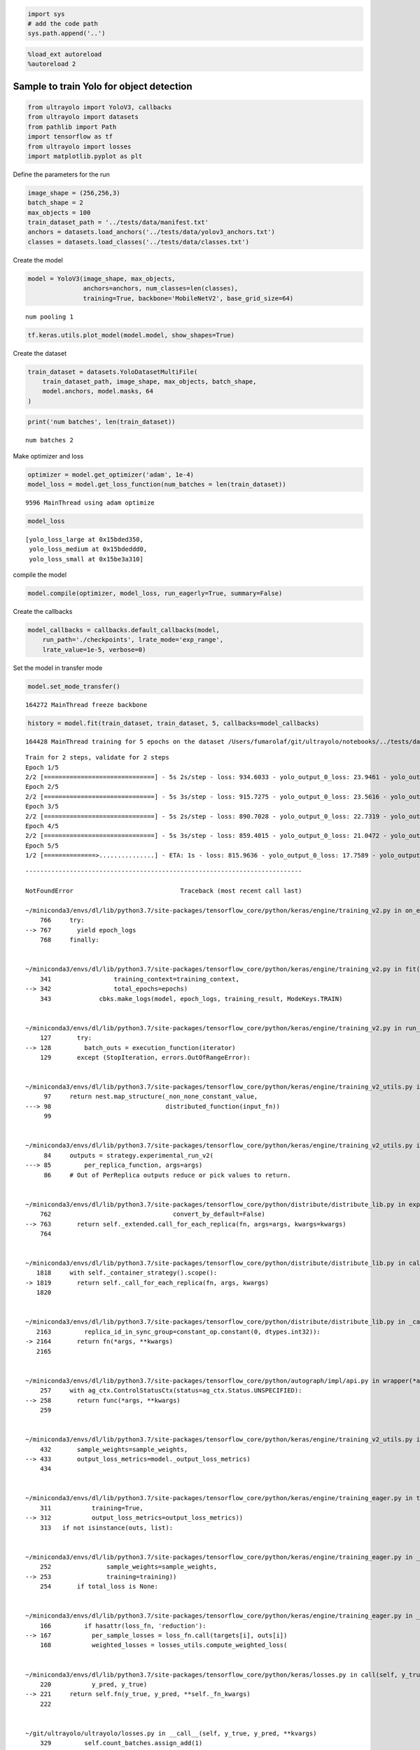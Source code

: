 .. code:: ipython3

    import sys
    # add the code path
    sys.path.append('..')

.. code:: ipython3

    %load_ext autoreload
    %autoreload 2

Sample to train Yolo for object detection
-----------------------------------------

.. code:: ipython3

    from ultrayolo import YoloV3, callbacks
    from ultrayolo import datasets
    from pathlib import Path
    import tensorflow as tf
    from ultrayolo import losses
    import matplotlib.pyplot as plt

Define the parameters for the run

.. code:: ipython3

    image_shape = (256,256,3)
    batch_shape = 2
    max_objects = 100
    train_dataset_path = '../tests/data/manifest.txt'
    anchors = datasets.load_anchors('../tests/data/yolov3_anchors.txt')
    classes = datasets.load_classes('../tests/data/classes.txt')

Create the model

.. code:: ipython3

    model = YoloV3(image_shape, max_objects, 
                   anchors=anchors, num_classes=len(classes), 
                   training=True, backbone='MobileNetV2', base_grid_size=64)


.. parsed-literal::

    num pooling 1


.. code:: ipython3

    tf.keras.utils.plot_model(model.model, show_shapes=True)




.. image:: 4_train_example_files/4_train_example_8_0.png



Create the dataset

.. code:: ipython3

    train_dataset = datasets.YoloDatasetMultiFile(
        train_dataset_path, image_shape, max_objects, batch_shape, 
        model.anchors, model.masks, 64
    )

.. code:: ipython3

    print('num batches', len(train_dataset))


.. parsed-literal::

    num batches 2


Make optimizer and loss

.. code:: ipython3

    optimizer = model.get_optimizer('adam', 1e-4)
    model_loss = model.get_loss_function(num_batches = len(train_dataset))


.. parsed-literal::

      9596 MainThread using adam optimize


.. code:: ipython3

    model_loss




.. parsed-literal::

    [yolo_loss_large at 0x15bded350,
     yolo_loss_medium at 0x15bdeddd0,
     yolo_loss_small at 0x15be3a310]



compile the model

.. code:: ipython3

    model.compile(optimizer, model_loss, run_eagerly=True, summary=False)

Create the callbacks

.. code:: ipython3

    model_callbacks = callbacks.default_callbacks(model,
        run_path='./checkpoints', lrate_mode='exp_range',
        lrate_value=1e-5, verbose=0)

Set the model in transfer mode

.. code:: ipython3

    model.set_mode_transfer()


.. parsed-literal::

    164272 MainThread freeze backbone


.. code:: ipython3

    history = model.fit(train_dataset, train_dataset, 5, callbacks=model_callbacks)


.. parsed-literal::

    164428 MainThread training for 5 epochs on the dataset /Users/fumarolaf/git/ultrayolo/notebooks/../tests/data


.. parsed-literal::

    Train for 2 steps, validate for 2 steps
    Epoch 1/5
    2/2 [==============================] - 5s 2s/step - loss: 934.6033 - yolo_output_0_loss: 23.9461 - yolo_output_1_loss: 50.1620 - yolo_output_2_loss: 759.6201 - val_loss: 5264.7634 - val_yolo_output_0_loss: 1555.0167 - val_yolo_output_1_loss: 199.1157 - val_yolo_output_2_loss: 3409.6306
    Epoch 2/5
    2/2 [==============================] - 5s 3s/step - loss: 915.7275 - yolo_output_0_loss: 23.5616 - yolo_output_1_loss: 48.3204 - yolo_output_2_loss: 742.7931 - val_loss: 4735.4019 - val_yolo_output_0_loss: 1105.7004 - val_yolo_output_1_loss: 219.6431 - val_yolo_output_2_loss: 3308.8633
    Epoch 3/5
    2/2 [==============================] - 5s 2s/step - loss: 890.7028 - yolo_output_0_loss: 22.7319 - yolo_output_1_loss: 45.7045 - yolo_output_2_loss: 721.0179 - val_loss: 4345.3047 - val_yolo_output_0_loss: 814.5522 - val_yolo_output_1_loss: 223.1448 - val_yolo_output_2_loss: 3206.2117
    Epoch 4/5
    2/2 [==============================] - 5s 3s/step - loss: 859.4015 - yolo_output_0_loss: 21.0472 - yolo_output_1_loss: 42.8375 - yolo_output_2_loss: 694.0692 - val_loss: 4047.0514 - val_yolo_output_0_loss: 618.8140 - val_yolo_output_1_loss: 223.1597 - val_yolo_output_2_loss: 3103.4873
    Epoch 5/5
    1/2 [==============>...............] - ETA: 1s - loss: 815.9636 - yolo_output_0_loss: 17.7589 - yolo_output_1_loss: 40.5396 - yolo_output_2_loss: 656.0746

::


    ---------------------------------------------------------------------------

    NotFoundError                             Traceback (most recent call last)

    ~/miniconda3/envs/dl/lib/python3.7/site-packages/tensorflow_core/python/keras/engine/training_v2.py in on_epoch(self, epoch, mode)
        766     try:
    --> 767       yield epoch_logs
        768     finally:


    ~/miniconda3/envs/dl/lib/python3.7/site-packages/tensorflow_core/python/keras/engine/training_v2.py in fit(self, model, x, y, batch_size, epochs, verbose, callbacks, validation_split, validation_data, shuffle, class_weight, sample_weight, initial_epoch, steps_per_epoch, validation_steps, validation_freq, max_queue_size, workers, use_multiprocessing, **kwargs)
        341                 training_context=training_context,
    --> 342                 total_epochs=epochs)
        343             cbks.make_logs(model, epoch_logs, training_result, ModeKeys.TRAIN)


    ~/miniconda3/envs/dl/lib/python3.7/site-packages/tensorflow_core/python/keras/engine/training_v2.py in run_one_epoch(model, iterator, execution_function, dataset_size, batch_size, strategy, steps_per_epoch, num_samples, mode, training_context, total_epochs)
        127       try:
    --> 128         batch_outs = execution_function(iterator)
        129       except (StopIteration, errors.OutOfRangeError):


    ~/miniconda3/envs/dl/lib/python3.7/site-packages/tensorflow_core/python/keras/engine/training_v2_utils.py in execution_function(input_fn)
         97     return nest.map_structure(_non_none_constant_value,
    ---> 98                               distributed_function(input_fn))
         99 


    ~/miniconda3/envs/dl/lib/python3.7/site-packages/tensorflow_core/python/keras/engine/training_v2_utils.py in distributed_function(input_iterator)
         84     outputs = strategy.experimental_run_v2(
    ---> 85         per_replica_function, args=args)
         86     # Out of PerReplica outputs reduce or pick values to return.


    ~/miniconda3/envs/dl/lib/python3.7/site-packages/tensorflow_core/python/distribute/distribute_lib.py in experimental_run_v2(self, fn, args, kwargs)
        762                                 convert_by_default=False)
    --> 763       return self._extended.call_for_each_replica(fn, args=args, kwargs=kwargs)
        764 


    ~/miniconda3/envs/dl/lib/python3.7/site-packages/tensorflow_core/python/distribute/distribute_lib.py in call_for_each_replica(self, fn, args, kwargs)
       1818     with self._container_strategy().scope():
    -> 1819       return self._call_for_each_replica(fn, args, kwargs)
       1820 


    ~/miniconda3/envs/dl/lib/python3.7/site-packages/tensorflow_core/python/distribute/distribute_lib.py in _call_for_each_replica(self, fn, args, kwargs)
       2163         replica_id_in_sync_group=constant_op.constant(0, dtypes.int32)):
    -> 2164       return fn(*args, **kwargs)
       2165 


    ~/miniconda3/envs/dl/lib/python3.7/site-packages/tensorflow_core/python/autograph/impl/api.py in wrapper(*args, **kwargs)
        257     with ag_ctx.ControlStatusCtx(status=ag_ctx.Status.UNSPECIFIED):
    --> 258       return func(*args, **kwargs)
        259 


    ~/miniconda3/envs/dl/lib/python3.7/site-packages/tensorflow_core/python/keras/engine/training_v2_utils.py in train_on_batch(model, x, y, sample_weight, class_weight, reset_metrics, standalone)
        432       sample_weights=sample_weights,
    --> 433       output_loss_metrics=model._output_loss_metrics)
        434 


    ~/miniconda3/envs/dl/lib/python3.7/site-packages/tensorflow_core/python/keras/engine/training_eager.py in train_on_batch(model, inputs, targets, sample_weights, output_loss_metrics)
        311           training=True,
    --> 312           output_loss_metrics=output_loss_metrics))
        313   if not isinstance(outs, list):


    ~/miniconda3/envs/dl/lib/python3.7/site-packages/tensorflow_core/python/keras/engine/training_eager.py in _process_single_batch(model, inputs, targets, output_loss_metrics, sample_weights, training)
        252               sample_weights=sample_weights,
    --> 253               training=training))
        254       if total_loss is None:


    ~/miniconda3/envs/dl/lib/python3.7/site-packages/tensorflow_core/python/keras/engine/training_eager.py in _model_loss(model, inputs, targets, output_loss_metrics, sample_weights, training)
        166         if hasattr(loss_fn, 'reduction'):
    --> 167           per_sample_losses = loss_fn.call(targets[i], outs[i])
        168           weighted_losses = losses_utils.compute_weighted_loss(


    ~/miniconda3/envs/dl/lib/python3.7/site-packages/tensorflow_core/python/keras/losses.py in call(self, y_true, y_pred)
        220           y_pred, y_true)
    --> 221     return self.fn(y_true, y_pred, **self._fn_kwargs)
        222 


    ~/git/ultrayolo/ultrayolo/losses.py in __call__(self, y_true, y_pred, **kvargs)
        329         self.count_batches.assign_add(1)
    --> 330         self.save_metrics()
        331 


    ~/miniconda3/envs/dl/lib/python3.7/site-packages/tensorflow_core/python/eager/def_function.py in __call__(self, *args, **kwds)
        567     else:
    --> 568       result = self._call(*args, **kwds)
        569 


    ~/miniconda3/envs/dl/lib/python3.7/site-packages/tensorflow_core/python/eager/def_function.py in _call(self, *args, **kwds)
        605       # run the first trace but we should fail if variables are created.
    --> 606       results = self._stateful_fn(*args, **kwds)
        607       if self._created_variables:


    ~/miniconda3/envs/dl/lib/python3.7/site-packages/tensorflow_core/python/eager/function.py in __call__(self, *args, **kwargs)
       2362       graph_function, args, kwargs = self._maybe_define_function(args, kwargs)
    -> 2363     return graph_function._filtered_call(args, kwargs)  # pylint: disable=protected-access
       2364 


    ~/miniconda3/envs/dl/lib/python3.7/site-packages/tensorflow_core/python/eager/function.py in _filtered_call(self, args, kwargs)
       1610                            resource_variable_ops.BaseResourceVariable))),
    -> 1611         self.captured_inputs)
       1612 


    ~/miniconda3/envs/dl/lib/python3.7/site-packages/tensorflow_core/python/eager/function.py in _call_flat(self, args, captured_inputs, cancellation_manager)
       1691       return self._build_call_outputs(self._inference_function.call(
    -> 1692           ctx, args, cancellation_manager=cancellation_manager))
       1693     forward_backward = self._select_forward_and_backward_functions(


    ~/miniconda3/envs/dl/lib/python3.7/site-packages/tensorflow_core/python/eager/function.py in call(self, ctx, args, cancellation_manager)
        544               attrs=("executor_type", executor_type, "config_proto", config),
    --> 545               ctx=ctx)
        546         else:


    ~/miniconda3/envs/dl/lib/python3.7/site-packages/tensorflow_core/python/eager/execute.py in quick_execute(op_name, num_outputs, inputs, attrs, ctx, name)
         66       message = e.message
    ---> 67     six.raise_from(core._status_to_exception(e.code, message), None)
         68   except TypeError as e:


    ~/miniconda3/envs/dl/lib/python3.7/site-packages/six.py in raise_from(value, from_value)


    NotFoundError:  Resource localhost/_AnonymousVar408/N10tensorflow22SummaryWriterInterfaceE does not exist.
    	 [[{{node cond/then/_0/yolo_loss_large_xy_loss/write_summary}}]] [Op:__inference_save_metrics_15892]
    
    Function call stack:
    save_metrics


    
    During handling of the above exception, another exception occurred:


    KeyError                                  Traceback (most recent call last)

    <ipython-input-21-0f662bf2a06d> in <module>
    ----> 1 history = model.fit(train_dataset, train_dataset, 5, callbacks=model_callbacks)
    

    ~/git/ultrayolo/ultrayolo/ultrayolo.py in fit(self, train_dataset, val_dataset, epochs, initial_epoch, callbacks, workers, max_queue_size)
        233                               max_queue_size=64,
        234                               initial_epoch=initial_epoch,
    --> 235                               verbose=1)
        236 
        237     def save(self, path, save_format='h5'):


    ~/miniconda3/envs/dl/lib/python3.7/site-packages/tensorflow_core/python/keras/engine/training.py in fit(self, x, y, batch_size, epochs, verbose, callbacks, validation_split, validation_data, shuffle, class_weight, sample_weight, initial_epoch, steps_per_epoch, validation_steps, validation_freq, max_queue_size, workers, use_multiprocessing, **kwargs)
        817         max_queue_size=max_queue_size,
        818         workers=workers,
    --> 819         use_multiprocessing=use_multiprocessing)
        820 
        821   def evaluate(self,


    ~/miniconda3/envs/dl/lib/python3.7/site-packages/tensorflow_core/python/keras/engine/training_v2.py in fit(self, model, x, y, batch_size, epochs, verbose, callbacks, validation_split, validation_data, shuffle, class_weight, sample_weight, initial_epoch, steps_per_epoch, validation_steps, validation_freq, max_queue_size, workers, use_multiprocessing, **kwargs)
        395                       total_epochs=1)
        396                   cbks.make_logs(model, epoch_logs, eval_result, ModeKeys.TEST,
    --> 397                                  prefix='val_')
        398 
        399     return model.history


    ~/miniconda3/envs/dl/lib/python3.7/contextlib.py in __exit__(self, type, value, traceback)
        128                 value = type()
        129             try:
    --> 130                 self.gen.throw(type, value, traceback)
        131             except StopIteration as exc:
        132                 # Suppress StopIteration *unless* it's the same exception that


    ~/miniconda3/envs/dl/lib/python3.7/site-packages/tensorflow_core/python/keras/engine/training_v2.py in on_epoch(self, epoch, mode)
        769       if mode == ModeKeys.TRAIN:
        770         # Epochs only apply to `fit`.
    --> 771         self.callbacks.on_epoch_end(epoch, epoch_logs)
        772       self.progbar.on_epoch_end(epoch, epoch_logs)
        773 


    ~/miniconda3/envs/dl/lib/python3.7/site-packages/tensorflow_core/python/keras/callbacks.py in on_epoch_end(self, epoch, logs)
        300     logs = logs or {}
        301     for callback in self.callbacks:
    --> 302       callback.on_epoch_end(epoch, logs)
        303 
        304   def on_train_batch_begin(self, batch, logs=None):


    ~/miniconda3/envs/dl/lib/python3.7/site-packages/tensorflow_core/python/keras/callbacks.py in on_epoch_end(self, epoch, logs)
        990           self._save_model(epoch=epoch, logs=logs)
        991       else:
    --> 992         self._save_model(epoch=epoch, logs=logs)
        993     if self.model._in_multi_worker_mode():
        994       # For multi-worker training, back up the weights and current training


    ~/miniconda3/envs/dl/lib/python3.7/site-packages/tensorflow_core/python/keras/callbacks.py in _save_model(self, epoch, logs)
       1009                   int) or self.epochs_since_last_save >= self.period:
       1010       self.epochs_since_last_save = 0
    -> 1011       filepath = self._get_file_path(epoch, logs)
       1012 
       1013       try:


    ~/miniconda3/envs/dl/lib/python3.7/site-packages/tensorflow_core/python/keras/callbacks.py in _get_file_path(self, epoch, logs)
       1053     if not self.model._in_multi_worker_mode(
       1054     ) or multi_worker_util.should_save_checkpoint():
    -> 1055       return self.filepath.format(epoch=epoch + 1, **logs)
       1056     else:
       1057       # If this is multi-worker training, and this worker should not


    KeyError: 'val_loss'


Evaluate model Loss
-------------------

.. code:: ipython3

    loss = history.history['loss']
    val_loss = history.history['val_loss']
    
    epochs = range(1, len(loss) + 1)
    
    # "bo" is for "blue dot"
    plt.plot(epochs, loss, 'bo', label='Training loss')
    # b is for "solid blue line"
    plt.plot(epochs, val_loss, 'b', label='Validation loss')
    plt.title('Training and validation loss')
    plt.xlabel('Epochs')
    plt.ylabel('Loss')
    plt.legend()
    
    plt.show()

Yolo loss for large-sized objects
~~~~~~~~~~~~~~~~~~~~~~~~~~~~~~~~~

.. code:: ipython3

    loss = history.history['yolo_output_0_loss']
    val_loss = history.history['val_yolo_output_0_loss']
    
    epochs = range(1, len(loss) + 1)
    
    # "bo" is for "blue dot"
    plt.plot(epochs, loss, 'bo', label='Training loss large size object')
    # b is for "solid blue line"
    plt.plot(epochs, val_loss, 'b', label='Validation loss large size object')
    plt.title('Training and validation loss')
    plt.xlabel('Epochs')
    plt.ylabel('Loss')
    plt.legend()
    
    plt.show()

Yolo loss for medium-sized objects
~~~~~~~~~~~~~~~~~~~~~~~~~~~~~~~~~~

.. code:: ipython3

    loss = history.history['yolo_output_1_loss']
    val_loss = history.history['val_yolo_output_1_loss']
    
    epochs = range(1, len(loss) + 1)
    
    # "bo" is for "blue dot"
    plt.plot(epochs, loss, 'bo', label='Training loss medium size object')
    # b is for "solid blue line"
    plt.plot(epochs, val_loss, 'b', label='Validation loss medium size object')
    plt.title('Training and validation loss')
    plt.xlabel('Epochs')
    plt.ylabel('Loss')
    plt.legend()
    
    plt.show()

Yolo loss for small-sized objects
~~~~~~~~~~~~~~~~~~~~~~~~~~~~~~~~~

.. code:: ipython3

    loss = history.history['yolo_output_2_loss']
    val_loss = history.history['val_yolo_output_2_loss']
    
    epochs = range(1, len(loss) + 1)
    
    # "bo" is for "blue dot"
    plt.plot(epochs, loss, 'bo', label='Training loss small size object')
    # b is for "solid blue line"
    plt.plot(epochs, val_loss, 'b', label='Validation loss small size object')
    plt.title('Training and validation loss')
    plt.xlabel('Epochs')
    plt.ylabel('Loss')
    plt.legend()
    
    plt.show()

model.save('./save_model/model.h5')
